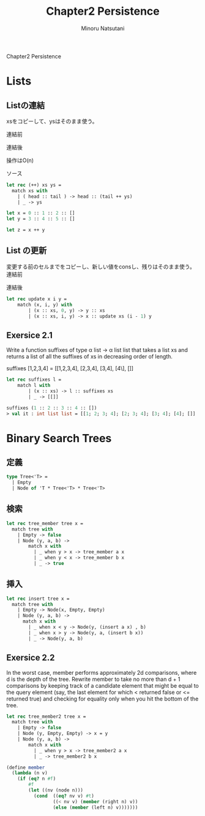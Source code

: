 #+TITLE: Chapter2 Persistence
#+AUTHOR: Minoru Natsutani
#+LANGUAGE: ja

Chapter2 Persistence
* Lists
** Listの連結
xsをコピーして、ysはそのまま使う。

連結前
#+ATTR_HTML: style="float:left;"
[[file:img/fig2.5.before.png]]

連結後
#+ATTR_HTML: align="left"
[[file:img/fig2.5.after.png]]

操作はO(n)

ソース
#+BEGIN_SRC sml
let rec (++) xs ys =
  match xs with
    | ( head :: tail ) -> head :: (tail ++ ys)
    | _ -> ys

let x = 0 :: 1 :: 2 :: []
let y = 3 :: 4 :: 5 :: []

let z = x ++ y

#+END_SRC

** List の更新
変更する前のセルまでをコピーし、新しい値をconsし、残りはそのまま使う。
連結前
#+ATTR_HTML: style="float:left;"
[[file:img/fig2.7.before.png]]

連結後
#+ATTR_HTML: align="left"
[[file:img/fig2.7.after.png]]



#+BEGIN_SRC sml
let rec update x i y =
    match (x, i, y) with
        | (x :: xs, 0, y) -> y :: xs
        | (x :: xs, i, y) -> x :: update xs (i - 1) y
#+END_SRC

** Exersice 2.1
Write a function suffixes of type α list -> α list list that takes
a list xs and returns a list of all the suffixes of xs in decreasing
order of length.

suffixes [1,2,3,4] = [[1,2,3,4], [2,3,4], [3,4], [4\], []]

#+BEGIN_SRC sml
let rec suffixes l =
    match l with
        | (x :: xs) -> l :: suffixes xs 
        | _ -> [[]]                     

suffixes (1 :: 2 :: 3 :: 4 :: [])
> val it : int list list = [[1; 2; 3; 4]; [2; 3; 4]; [3; 4]; [4]; []]
#+END_SRC

* Binary Search Trees
** 定義
#+BEGIN_SRC sml
type Tree<'T> =
  | Empty
  | Node of 'T * Tree<'T> * Tree<'T>
#+END_SRC
   
** 検索
#+BEGIN_SRC sml
let rec tree_member tree x =
  match tree with
    | Empty -> false
    | Node (y, a, b) ->
        match x with
          | _ when y > x -> tree_member a x
          | _ when y < x -> tree_member b x
          | _ -> true
#+END_SRC

** 挿入
[[file:img/fig2.8.before.png]]
[[file:img/fig2.8.after.png]]

#+BEGIN_SRC sml
let rec insert tree x =
  match tree with
    | Empty -> Node(x, Empty, Empty)
    | Node (y, a, b) ->
      match x with
        | _ when x < y -> Node(y, (insert a x) , b)
        | _ when x > y -> Node(y, a, (insert b x))
        | _ -> Node(y, a, b)
#+END_SRC

** Exersice 2.2
In the worst case, member performs approximately 2d comparisons,
where d is the depth of the tree. Rewrite member to take no more than
d + 1 comparisons by keeping track of a candidate element that might
be equal to the query element (say, the last element for which <
returned false or <= returned true) and checking for equality only
when you hit the bottom of the tree.

#+BEGIN_SRC SML
let rec tree_member2 tree x =
  match tree with
    | Empty -> false
    | Node (y, Empty, Empty) -> x = y
    | Node (y, a, b) ->
        match x with
          | _ when y > x -> tree_member2 a x
          | _ -> tree_member2 b x
#+END_SRC


#+BEGIN_SRC scheme
(define member
  (lambda (n v)
    (if (eq? n #f)
        #f
        (let ((nv (node n)))
          (cond  ((eq? nv v) #t)
                 ((< nv v) (member (right n) v))
                 (else (member (left n) v)))))))
#+END_SRC
